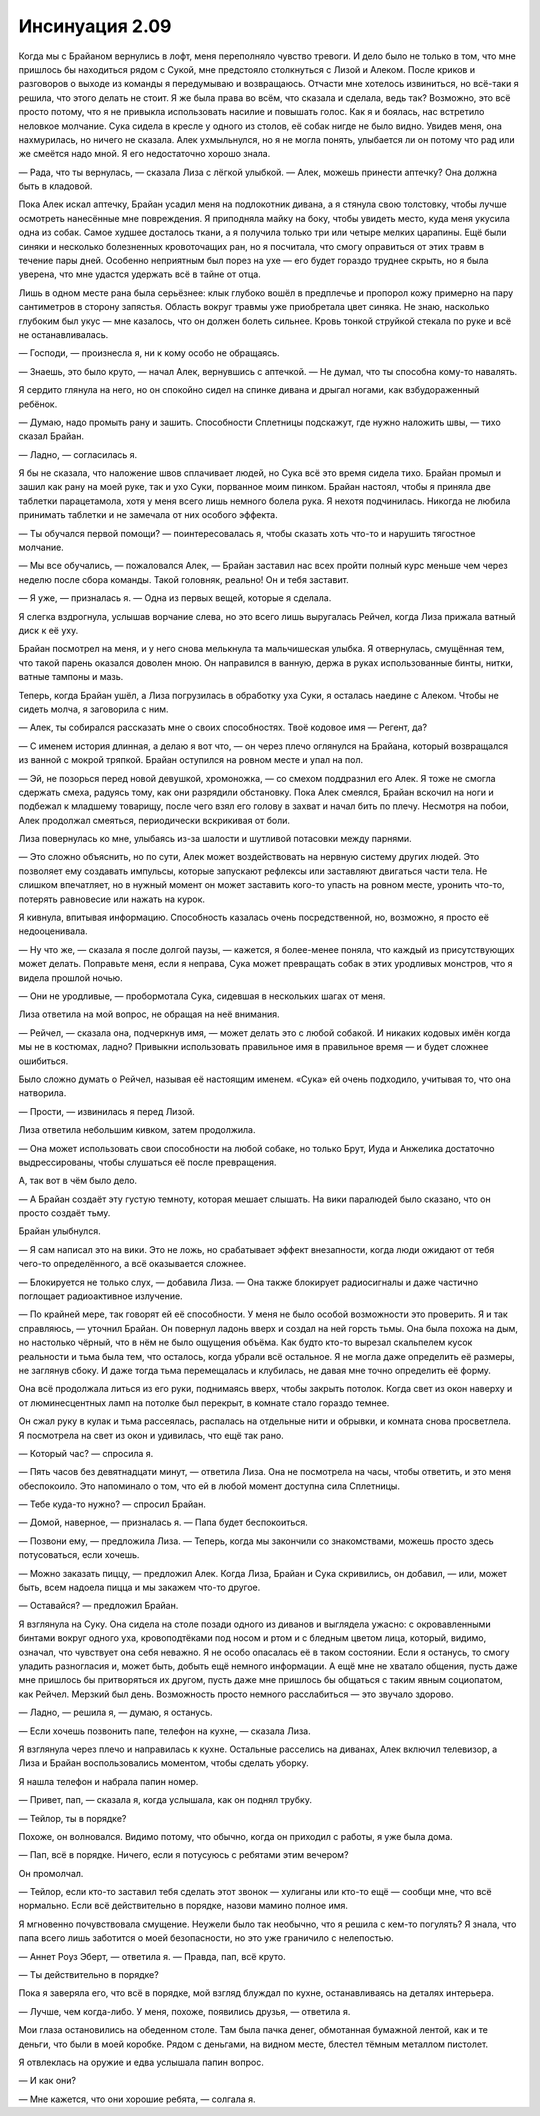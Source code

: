 ﻿Инсинуация 2.09
##################
Когда мы с Брайаном вернулись в лофт, меня переполняло чувство тревоги. И дело было не только в том, что мне пришлось бы находиться рядом с Сукой, мне предстояло столкнуться с Лизой и Алеком. После криков и разговоров о выходе из команды я передумываю и возвращаюсь. Отчасти мне хотелось извиниться, но всё-таки я решила, что этого делать не стоит. Я же была права во всём, что сказала и сделала, ведь так? Возможно, это всё просто потому, что я не привыкла использовать насилие и повышать голос.
Как я и боялась, нас встретило неловкое молчание. Сука сидела в кресле у одного из столов, её собак нигде не было видно. Увидев меня, она нахмурилась, но ничего не сказала. Алек ухмыльнулся, но я не могла понять, улыбается ли он потому что рад или же смеётся надо мной. Я его недостаточно хорошо знала.

— Рада, что ты вернулась, — сказала Лиза с лёгкой улыбкой. — Алек, можешь принести аптечку? Она должна быть в кладовой.

Пока Алек искал аптечку, Брайан усадил меня на подлокотник дивана, а я стянула свою толстовку, чтобы лучше осмотреть нанесённые мне повреждения. Я приподняла майку на боку, чтобы увидеть место, куда меня укусила одна из собак. Самое худшее досталось ткани, а я получила только три или четыре мелких царапины. Ещё были синяки и несколько болезненных кровоточащих ран, но я посчитала, что смогу оправиться от этих травм в течение пары дней. Особенно неприятным был порез на ухе — его будет гораздо труднее скрыть, но я была уверена, что мне удастся удержать всё в тайне от отца.

Лишь в одном месте рана была серьёзнее: клык глубоко вошёл в предплечье и пропорол кожу примерно на пару сантиметров в сторону запястья. Область вокруг травмы уже приобретала цвет синяка. Не знаю, насколько глубоким был укус — мне казалось, что он должен болеть сильнее. Кровь тонкой струйкой стекала по руке и всё не останавливалась.

— Господи, — произнесла я, ни к кому особо не обращаясь.

— Знаешь, это было круто, — начал Алек, вернувшись с аптечкой. — Не думал, что ты способна кому-то навалять.

Я сердито глянула на него, но он спокойно сидел на спинке дивана и дрыгал ногами, как взбудораженный ребёнок.

— Думаю, надо промыть рану и зашить. Способности Сплетницы подскажут, где нужно наложить швы, — тихо сказал Брайан.

— Ладно, — согласилась я.

Я бы не сказала, что наложение швов сплачивает людей, но Сука всё это время сидела тихо. Брайан промыл и зашил как рану на моей руке, так и ухо Суки, порванное моим пинком. Брайан наcтоял, чтобы я приняла две таблетки парацетамола, хотя у меня всего лишь немного болела рука. Я нехотя подчинилась. Никогда не любила принимать таблетки и не замечала от них особого эффекта.

— Ты обучался первой помощи? — поинтересовалась я, чтобы сказать хоть что-то и нарушить тягостное молчание.

— Мы все обучались, — пожаловался Алек, — Брайан заставил нас всех пройти полный курс меньше чем через неделю после сбора команды. Такой головняк, реально! Он и тебя заставит.

— Я уже, — призналась я. — Одна из первых вещей, которые я сделала.

Я слегка вздрогнула, услышав ворчание слева, но это всего лишь выругалась Рейчел, когда Лиза прижала ватный диск к её уху.

Брайан посмотрел на меня, и у него снова мелькнула та мальчишеская улыбка. Я отвернулась, смущённая тем, что такой парень оказался доволен мною. Он направился в ванную, держа в руках использованные бинты, нитки, ватные тампоны и мазь.

Теперь, когда Брайан ушёл, а Лиза погрузилась в обработку уха Суки, я осталась наедине с Алеком. Чтобы не сидеть молча, я заговорила с ним.

— Алек, ты собирался рассказать мне о своих способностях. Твоё кодовое имя — Регент, да?

— С именем история длинная, а делаю я вот что, — он через плечо оглянулся на Брайана, который возвращался из ванной с мокрой тряпкой. Брайан оступился на ровном месте и упал на пол.

— Эй, не позорься перед новой девушкой, хромоножка, — со смехом поддразнил его Алек. Я тоже не смогла сдержать смеха, радуясь тому, как они разрядили обстановку. Пока Алек смеялся, Брайан вскочил на ноги и подбежал к младшему товарищу, после чего взял его голову в захват и начал бить по плечу. Несмотря на побои, Алек продолжал смеяться, периодически вскрикивая от боли.

Лиза повернулась ко мне, улыбаясь из-за шалости и шутливой потасовки между парнями.

— Это сложно объяснить, но по сути, Алек может воздействовать на нервную систему других людей. Это позволяет ему создавать импульсы, которые запускают рефлексы или заставляют двигаться части тела. Не слишком впечатляет, но в нужный момент он может заставить кого-то упасть на ровном месте, уронить что-то, потерять равновесие или нажать на курок.

Я кивнула, впитывая информацию. Способность казалась очень посредственной, но, возможно, я просто её недооценивала.

— Ну что же, — сказала я после долгой паузы, — кажется, я более-менее поняла, что каждый из присутствующих может делать. Поправьте меня, если я неправа, Сука может превращать собак в этих уродливых монстров, что я видела прошлой ночью.

— Они не уродливые, — пробормотала Сука, сидевшая в нескольких шагах от меня.

Лиза ответила на мой вопрос, не обращая на неё внимания.

— Рейчел, — сказала она, подчеркнув имя, — может делать это с любой собакой. И никаких кодовых имён когда мы не в костюмах, ладно? Привыкни использовать правильное имя в правильное время — и будет сложнее ошибиться.

Было сложно думать о Рейчел, называя её настоящим именем. «Сука» ей очень подходило, учитывая то, что она натворила.

— Прости, — извинилась я перед Лизой.

Лиза ответила небольшим кивком, затем продолжила.

— Она может использовать свои способности на любой собаке, но только Брут, Иуда и Анжелика достаточно выдрессированы, чтобы слушаться её после превращения.

А, так вот в чём было дело.

— А Брайан создаёт эту густую темноту, которая мешает слышать. На вики паралюдей было сказано, что он просто создаёт тьму.

Брайан улыбнулся.

— Я сам написал это на вики. Это не ложь, но срабатывает эффект внезапности, когда люди ожидают от тебя чего-то определённого, а всё оказывается сложнее.

— Блокируется не только слух, — добавила Лиза. — Она также блокирует радиосигналы и даже частично поглощает радиоактивное излучение.

— По крайней мере, так говорят ей её способности. У меня не было особой возможности это проверить. Я и так справляюсь, — уточнил Брайан. Он повернул ладонь вверх и создал на ней горсть тьмы. Она была похожа на дым, но настолько чёрный, что в нём не было ощущения объёма. Как будто кто-то вырезал скальпелем кусок реальности и тьма была тем, что осталось, когда убрали всё остальное. Я не могла даже определить её размеры, не заглянув сбоку. И даже тогда тьма перемещалась и клубилась, не давая мне точно определить её форму.

Она всё продолжала литься из его руки, поднимаясь вверх, чтобы закрыть потолок. Когда свет из окон наверху и от люминесцентных ламп на потолке был перекрыт, в комнате стало гораздо темнее.

Он сжал руку в кулак и тьма рассеялась, распалась на отдельные нити и обрывки, и комната снова просветлела. Я посмотрела на свет из окон и удивилась, что ещё так рано.

— Который час? — спросила я.

— Пять часов без девятнадцати минут, — ответила Лиза. Она не посмотрела на часы, чтобы ответить, и это меня обеспокоило. Это напоминало о том, что ей в любой момент доступна сила Cплетницы.

— Тебе куда-то нужно? — спросил Брайан.

— Домой, наверное, — призналась я. — Папа будет беспокоиться.

— Позвони ему, — предложила Лиза. — Теперь, когда мы закончили со знакомствами, можешь просто здесь потусоваться, если хочешь.

— Можно заказать пиццу, — предложил Алек. Когда Лиза, Брайан и Сука скривились, он добавил, — или, может быть, всем надоела пицца и мы закажем что-то другое.

— Оставайся? — предложил Брайан.

Я взглянула на Суку. Она сидела на столе позади одного из диванов и выглядела ужасно: с окровавленными бинтами вокруг одного уха, кровоподтёками под носом и ртом и с бледным цветом лица, который, видимо, означал, что чувствует она себя неважно. Я не особо опасалась её в таком состоянии. Если я останусь, то смогу уладить разногласия и, может быть, добыть ещё немного информации. А ещё мне не хватало общения, пусть даже мне пришлось бы притворяться их другом, пусть даже мне пришлось бы общаться с таким явным социопатом, как Рейчел. Мерзкий был день. Возможность просто немного расслабиться — это звучало здорово.

— Ладно, — решила я, — думаю, я останусь.

— Если хочешь позвонить папе, телефон на кухне, — сказала Лиза.

Я взглянула через плечо и направилась к кухне. Остальные расселись на диванах, Алек включил телевизор, а Лиза и Брайан воспользовались моментом, чтобы сделать уборку.

Я нашла телефон и набрала папин номер.

— Привет, пап, — сказала я, когда услышала, как он поднял трубку.

— Тейлор, ты в порядке?

Похоже, он волновался. Видимо потому, что обычно, когда он приходил с работы, я уже была дома.

— Пап, всё в порядке. Ничего, если я потусуюсь с ребятами этим вечером?

Он промолчал.

— Тейлор, если кто-то заставил тебя сделать этот звонок — хулиганы или кто-то ещё — сообщи мне, что всё нормально. Если всё действительно в порядке, назови мамино полное имя.

Я мгновенно почувствовала смущение. Неужели было так необычно, что я решила с кем-то погулять? Я знала, что папа всего лишь заботится о моей безопасности, но это уже граничило с нелепостью.

— Аннет Роуз Эберт, — ответила я. — Правда, пап, всё круто.

— Ты действительно в порядке?

Пока я заверяла его, что всё в порядке, мой взгляд блуждал по кухне, останавливаясь на деталях интерьера.

— Лучше, чем когда-либо. У меня, похоже, появились друзья, — ответила я.

Мои глаза остановились на обеденном столе. Там была пачка денег, обмотанная бумажной лентой, как и те деньги, что были в моей коробке. Рядом с деньгами, на видном месте, блестел тёмным металлом пистолет.

Я отвлеклась на оружие и едва услышала папин вопрос.

— И как они?

— Мне кажется, что они хорошие ребята, — солгала я.